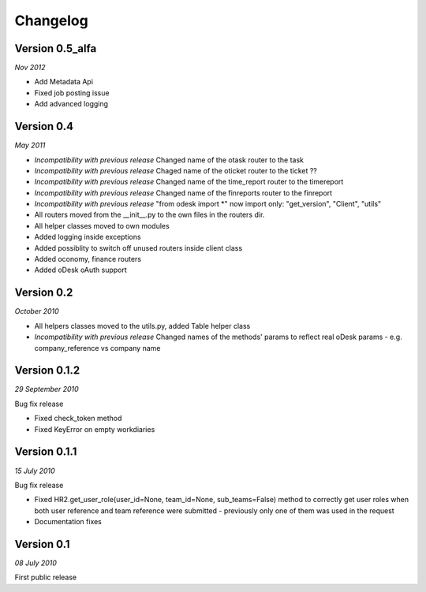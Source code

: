 .. _changelog:


***************
Changelog
***************

.. _0.5:

Version 0.5_alfa
-----------------
*Nov 2012*

* Add Metadata Api
* Fixed job posting issue
* Add advanced logging


.. _0.4:

Version 0.4
-----------------
*May 2011*

* *Incompatibility with previous release* Changed name of the otask router to the task
* *Incompatibility with previous release* Chaged name of the oticket router to the ticket ??
* *Incompatibility with previous release* Changed name of the time_report router to the timereport
* *Incompatibility with previous release* Changed name of the finreports router to the finreport
* *Incompatibility with previous release* "from odesk import *" now import only: "get_version", "Client", "utils"
* All routers moved from the __init__.py to the own files in the routers dir.
* All helper classes moved to own modules
* Added logging inside exceptions
* Added possiblity to switch off unused routers inside client class
* Added oconomy, finance routers
* Added oDesk oAuth support

.. _0.2:

Version 0.2
-----------------
*October 2010*

* All helpers classes moved to the utils.py, added Table helper class
* *Incompatibility with previous release* Changed names of the methods' params to reflect real oDesk params - e.g. company_reference vs company name

.. _0.1.2:

Version 0.1.2
-----------------
*29 September 2010*

Bug fix release

* Fixed check_token method
* Fixed KeyError on empty workdiaries

.. _0.1.1:

Version 0.1.1
-----------------
*15 July 2010*

Bug fix release

* Fixed HR2.get_user_role(user_id=None, team_id=None, sub_teams=False) method to correctly get user roles when both user reference and team reference were submitted - previously only one of them was used in the request
* Documentation fixes

.. _0.1:

Version 0.1
-----------------
*08 July 2010*

First public release

